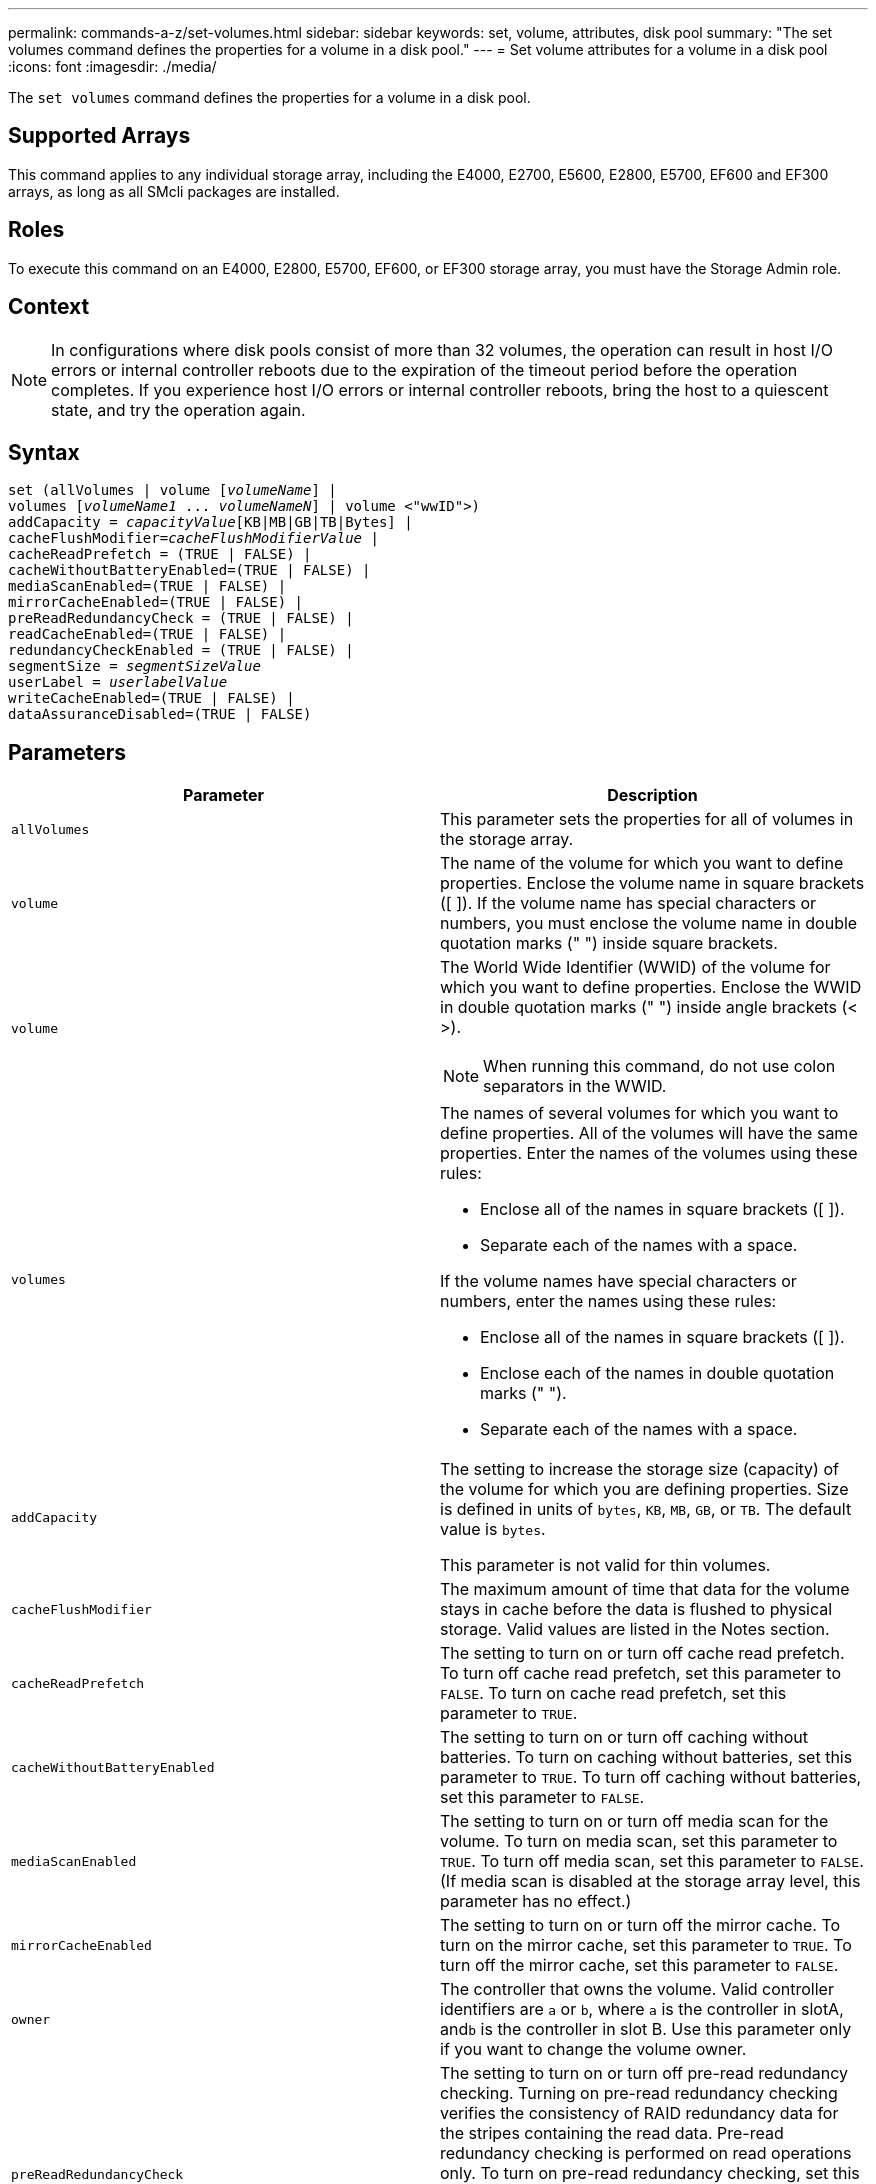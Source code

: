 ---
permalink: commands-a-z/set-volumes.html
sidebar: sidebar
keywords: set, volume, attributes, disk pool
summary: "The set volumes command defines the properties for a volume in a disk pool."
---
= Set volume attributes for a volume in a disk pool
:icons: font
:imagesdir: ./media/

[.lead]
The `set volumes` command defines the properties for a volume in a disk pool.

== Supported Arrays

This command applies to any individual storage array, including the E4000, E2700, E5600, E2800, E5700, EF600 and EF300 arrays, as long as all SMcli packages are installed.

== Roles

To execute this command on an E4000, E2800, E5700, EF600, or EF300 storage array, you must have the Storage Admin role.

== Context

[NOTE]
====
In configurations where disk pools consist of more than 32 volumes, the operation can result in host I/O errors or internal controller reboots due to the expiration of the timeout period before the operation completes. If you experience host I/O errors or internal controller reboots, bring the host to a quiescent state, and try the operation again.
====

== Syntax
[subs=+macros]
[source,cli]
----
set (allVolumes | volume pass:quotes[[_volumeName_]] |
volumes pass:quotes[[_volumeName1_ ... _volumeNameN_]] | volume <"wwID">)
pass:quotes[addCapacity = _capacityValue_][KB|MB|GB|TB|Bytes] |
pass:quotes[cacheFlushModifier=_cacheFlushModifierValue_] |
cacheReadPrefetch = (TRUE | FALSE) |
cacheWithoutBatteryEnabled=(TRUE | FALSE) |
mediaScanEnabled=(TRUE | FALSE) |
mirrorCacheEnabled=(TRUE | FALSE) |
preReadRedundancyCheck = (TRUE | FALSE) |
readCacheEnabled=(TRUE | FALSE) |
redundancyCheckEnabled = (TRUE | FALSE) |
pass:quotes[segmentSize = _segmentSizeValue_]
pass:quotes[userLabel = _userlabelValue_]
writeCacheEnabled=(TRUE | FALSE) |
dataAssuranceDisabled=(TRUE | FALSE)
----

== Parameters

[cols="2*",options="header"]
|===
| Parameter| Description
a|
`allVolumes`
a|
This parameter sets the properties for all of volumes in the storage array.
a|
`volume`
a|
The name of the volume for which you want to define properties. Enclose the volume name in square brackets ([ ]). If the volume name has special characters or numbers, you must enclose the volume name in double quotation marks (" ") inside square brackets.

a|
`volume`
a|
The World Wide Identifier (WWID) of the volume for which you want to define properties. Enclose the WWID in double quotation marks (" ") inside angle brackets (< >).

[NOTE]
====
When running this command, do not use colon separators in the WWID.
====

a|
`volumes`
a|
The names of several volumes for which you want to define properties. All of the volumes will have the same properties. Enter the names of the volumes using these rules:

* Enclose all of the names in square brackets ([ ]).
* Separate each of the names with a space.

If the volume names have special characters or numbers, enter the names using these rules:

* Enclose all of the names in square brackets ([ ]).
* Enclose each of the names in double quotation marks (" ").
* Separate each of the names with a space.

a|
`addCapacity`
a|
The setting to increase the storage size (capacity) of the volume for which you are defining properties. Size is defined in units of `bytes`, `KB`, `MB`, `GB`, or `TB`. The default value is `bytes`.

This parameter is not valid for thin volumes.

a|
`cacheFlushModifier`
a|
The maximum amount of time that data for the volume stays in cache before the data is flushed to physical storage. Valid values are listed in the Notes section.
a|
`cacheReadPrefetch`
a|
The setting to turn on or turn off cache read prefetch. To turn off cache read prefetch, set this parameter to `FALSE`. To turn on cache read prefetch, set this parameter to `TRUE`.
a|
`cacheWithoutBatteryEnabled`
a|
The setting to turn on or turn off caching without batteries. To turn on caching without batteries, set this parameter to `TRUE`. To turn off caching without batteries, set this parameter to `FALSE`.
a|
`mediaScanEnabled`
a|
The setting to turn on or turn off media scan for the volume. To turn on media scan, set this parameter to `TRUE`. To turn off media scan, set this parameter to `FALSE`. (If media scan is disabled at the storage array level, this parameter has no effect.)
a|
`mirrorCacheEnabled`
a|
The setting to turn on or turn off the mirror cache. To turn on the mirror cache, set this parameter to `TRUE`. To turn off the mirror cache, set this parameter to `FALSE`.
a|
`owner`
a|
The controller that owns the volume. Valid controller identifiers are `a` or `b`, where `a` is the controller in slotA, and``b`` is the controller in slot B. Use this parameter only if you want to change the volume owner.
a|
`preReadRedundancyCheck`
a|
The setting to turn on or turn off pre-read redundancy checking. Turning on pre-read redundancy checking verifies the consistency of RAID redundancy data for the stripes containing the read data. Pre-read redundancy checking is performed on read operations only. To turn on pre-read redundancy checking, set this parameter to `TRUE`. To turn off pre-read redundancy checking, set this parameter to `FALSE`.

[NOTE]
====
Do not use this parameter on non-redundant volumes, such as RAID 0 volumes.
====

a|
`readCacheEnabled`
a|
The setting to turn on or turn off the read cache. To turn on the read cache, set this parameter to `TRUE`. To turn off the read cache, set this parameter to `FALSE`.
a|
`redundancyCheckEnabled`
a|
The setting to turn on or turn off redundancy checking during a media scan. To turn on redundancy checking, set this parameter to `TRUE`. To turn off redundancy checking, set this parameter to `FALSE`.
a|
`userLabel`
a|
The new name that you want to give an existing volume. Enclose the new volume name in double quotation marks (" ").
a|
`writeCacheEnabled`
a|
The setting to turn on write cache capability.
|===

== Notes

When you use this command, you can specify one or more of the optional parameters.

You can apply these parameters to only one volume at a time:

* `addCapacity`
* `segmentSize`
* `userLabel`

== Add capacity and segment size

Setting the `addCapacity` parameter or the `segmentSize` parameter starts a long-running operation that you cannot stop. These long-running operations are performed in the background and do not prevent you from running other commands. To show the progress of long-running operations, use the `show volume actionProgress` command.

== Cache flush modifier

Valid values for the cache flush modifier are listed in this table.

[cols="2*",options="header"]
|===
| Value| Description
a|
`Immediate`
a|
Data is flushed as soon as it is placed into the cache.
a|
`.25`
a|
Data is flushed after 250 ms.
a|
`.5`
a|
Data is flushed after 500 ms.
a|
`.75`
a|
Data is flushed after 750 ms.
a|
`1`
a|
Data is flushed after 1 s.
a|
`1.5`
a|
Data is flushed after 1500 ms.
a|
`2`
a|
Data is flushed after 2 s.
a|
`5`
a|
Data is flushed after 5 s.
a|
`10`
a|
Data is flushed after 10 s.
a|
`20`
a|
Data is flushed after 20 s.
a|
`60`
a|
Data is flushed after 60 s (1 min.).
a|
`120`
a|
Data is flushed after 120 s (2 min.).
a|
`300`
a|
Data is flushed after 300 s (5 min.).
a|
`1200`
a|
Data is flushed after 1200 s (20 min.).
a|
`3600`
a|
Data is flushed after 3600 s (1 hr).
a|
`Infinite`
a|
Data in cache is not subject to any age or time constraints. The data is flushed based on other criteria that are managed by the controller.
|===

== Cache without battery enabled

Write caching without batteries enables write caching to continue if the controller batteries are completely discharged, not fully charged, or not present. If you set this parameter to `TRUE` without an uninterruptible power supply (UPS) or other backup power source, you can lose data if the power to the storage array fails. This parameter has no effect if write caching is disabled.

== Modification priority

Modification priority defines the amount of system resources that are used when modifying volume properties. If you select the highest priority level, the volume modification uses the most system resources, which decreases the performance for host data transfers.

== Cache read prefetch

The `cacheReadPrefetch` parameter enables the controller to copy additional data blocks into cache while the controller reads and copies data blocks that are requested by the host from the drive into cache. This action increases the chance that a future request for data can be fulfilled from cache. Cache read prefetch is important for multimedia applications that use sequential data transfers. The configuration settings for the storage array that you use determine the number of additional data blocks that the controller reads into cache. Valid values for the `cacheReadPrefetch` parameter are `TRUE` or `FALSE`.

== Segment size

The size of a segment determines how many data blocks that the controller writes on a single drive in a volume before writing data on the next drive. Each data block stores 512 bytes of data. A data block is the smallest unit of storage. The size of a segment determines how many data blocks that it contains. For example, an 8-KB segment holds 16 data blocks. A 64-KB segment holds 128 data blocks.

When you enter a value for the segment size, the value is checked against the supported values that are provided by the controller at run time. If the value that you entered is not valid, the controller returns a list of valid values. Using a single drive for a single request leaves other drives available to simultaneously service other requests.

If the volume is in an environment where a single user is transferring large units of data (such as multimedia), performance is maximized when a single data transfer request is serviced with a single data stripe. (A data stripe is the segment size that is multiplied by the number of drives in the volume group that are used for data transfers.) In this case, multiple drives are used for the same request, but each drive is accessed only once.

For optimal performance in a multiuser database or file system storage environment, set your segment size to minimize the number of drives that are required to satisfy a data transfer request.

== Minimum firmware level

7.83
